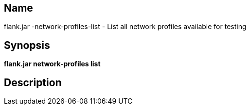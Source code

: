 // tag::picocli-generated-full-manpage[]

// tag::picocli-generated-man-section-name[]
== Name

flank.jar
-network-profiles-list - List all network profiles available for testing 

// end::picocli-generated-man-section-name[]

// tag::picocli-generated-man-section-synopsis[]
== Synopsis

*flank.jar
 network-profiles list*

// end::picocli-generated-man-section-synopsis[]

// tag::picocli-generated-man-section-description[]
== Description



// end::picocli-generated-man-section-description[]

// end::picocli-generated-full-manpage[]